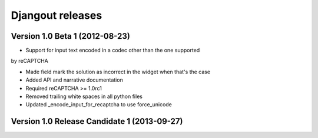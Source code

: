 **Djangout** releases
=====================


Version 1.0 Beta 1 (2012-08-23)
--------------------------------

- Support for input text encoded in a codec other than the one supported
by reCAPTCHA

- Made field mark the solution as incorrect in the widget when that's the case

- Added API and narrative documentation

- Required reCAPTCHA >= 1.0rc1

- Removed trailing white spaces in all python files

- Updated _encode_input_for_recaptcha to use force_unicode

Version 1.0 Release Candidate 1 (2013-09-27)
--------------------------------

